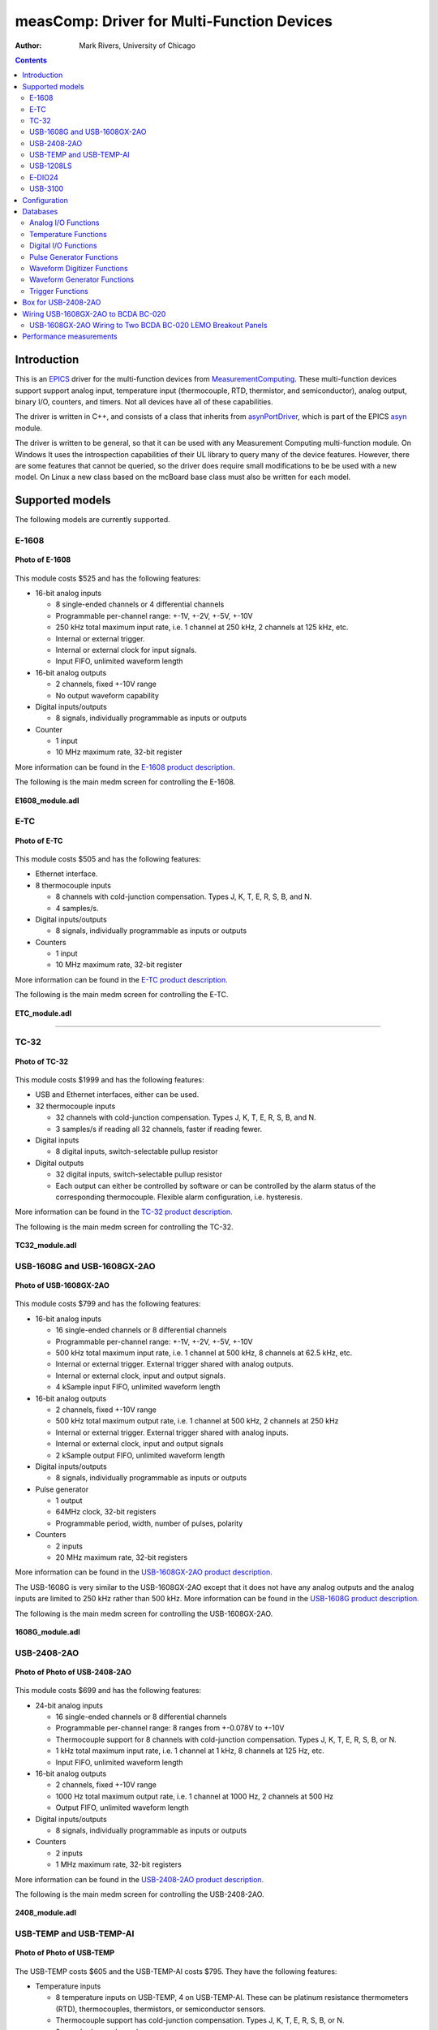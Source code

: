 ===========================================
measComp: Driver for Multi-Function Devices
===========================================

:author: Mark Rivers, University of Chicago

.. contents:: Contents

.. _EPICS:                 https://epics-controls.org/
.. _asyn:                  https://github.com/epics-modules/asyn
.. _MeasurementComputing:  https://www.mccdaq.com
.. _asynPortDriver:        https://epics-modules.github.io/master/asyn/R4-41/asynPortDriver.html

Introduction
------------

This is an EPICS_ driver for the
multi-function devices from MeasurementComputing_.
These multi-function devices support support analog input, 
temperature input (thermocouple, RTD, thermistor, and semiconductor), 
analog output, binary I/O, counters, and timers. Not all devices have all of these capabilities.

The driver is written in C++, and consists of a class that inherits from
asynPortDriver_, which is part of the EPICS asyn_ module.

The driver is written to be general, so that it can be used with any
Measurement Computing multi-function module. On Windows It uses the introspection
capabilities of their UL library to query many of the device features.
However, there are some features that cannot be queried, so the driver
does require small modifications to be be used with a new model. On Linux
a new class based on the mcBoard base class must also be written for each model.

Supported models
----------------

The following models are currently supported.

E-1608
~~~~~~

.. figure:: E1608.jpg
    :align: center

    **Photo of E-1608**

This module costs $525 and has the following features:

-  16-bit analog inputs

   -  8 single-ended channels or 4 differential channels
   -  Programmable per-channel range: +-1V, +-2V, +-5V, +-10V
   -  250 kHz total maximum input rate, i.e. 1 channel at 250 kHz, 2
      channels at 125 kHz, etc.
   -  Internal or external trigger.
   -  Internal or external clock for input signals.
   -  Input FIFO, unlimited waveform length

-  16-bit analog outputs

   -  2 channels, fixed +-10V range
   -  No output waveform capability

-  Digital inputs/outputs

   -  8 signals, individually programmable as inputs or outputs

-  Counter

   -  1 input
   -  10 MHz maximum rate, 32-bit register

More information can be found in the `E-1608 product
description. <https://www.mccdaq.com/ethernet-data-acquisition/E-1608-Series>`__

The following is the main medm screen for controlling the E-1608.

.. figure:: E1608_module.png
    :align: center

    **E1608_module.adl**

E-TC
~~~~

.. figure:: E-TC.jpg
    :align: center

    **Photo of E-TC**


This module costs $505 and has the following features:

-  Ethernet interface.
-  8 thermocouple inputs

   -  8 channels with cold-junction compensation. Types J, K, T, E, R,
      S, B, and N.
   -  4 samples/s.

-  Digital inputs/outputs

   -  8 signals, individually programmable as inputs or outputs

-  Counters

   -  1 input
   -  10 MHz maximum rate, 32-bit register

More information can be found in the `E-TC product
description. <https://www.mccdaq.com/ethernet-data-acquisition/thermocouple-input/24-bit-daq/E-TC.aspx>`__

The following is the main medm screen for controlling the E-TC.

.. figure:: ETC_module.png
    :align: center

    **ETC_module.adl**

--------------

TC-32
~~~~~

.. figure:: TC-32.jpg
    :align: center

    **Photo of TC-32**

This module costs $1999 and has the following features:

-  USB and Ethernet interfaces, either can be used.
-  32 thermocouple inputs

   -  32 channels with cold-junction compensation. Types J, K, T, E, R,
      S, B, and N.
   -  3 samples/s if reading all 32 channels, faster if reading fewer.

-  Digital inputs

   -  8 digital inputs, switch-selectable pullup resistor

-  Digital outputs

   -  32 digital inputs, switch-selectable pullup resistor
   -  Each output can either be controlled by software or can be
      controlled by the alarm status of the corresponding thermocouple.
      Flexible alarm configuration, i.e. hysteresis.

More information can be found in the `TC-32 product
description. <http://www.mccdaq.com/usb-ethernet-data-acquisition/temperature/usb-ethernet-24-bit-thermocouple-daq/TC-32.aspx>`__

The following is the main medm screen for controlling the TC-32.

.. figure:: TC32_module.png
    :align: center

    **TC32_module.adl**


USB-1608G and USB-1608GX-2AO
~~~~~~~~~~~~~~~~~~~~~~~~~~~~

.. figure:: USB-1608GX-2AO.jpg
    :align: center

    **Photo of USB-1608GX-2AO**

This module costs $799 and has the following features:

-  16-bit analog inputs

   -  16 single-ended channels or 8 differential channels
   -  Programmable per-channel range: +-1V, +-2V, +-5V, +-10V
   -  500 kHz total maximum input rate, i.e. 1 channel at 500 kHz, 8
      channels at 62.5 kHz, etc.
   -  Internal or external trigger. External trigger shared with analog
      outputs.
   -  Internal or external clock, input and output signals.
   -  4 kSample input FIFO, unlimited waveform length

-  16-bit analog outputs

   -  2 channels, fixed +-10V range
   -  500 kHz total maximum output rate, i.e. 1 channel at 500 kHz, 2
      channels at 250 kHz
   -  Internal or external trigger. External trigger shared with analog
      inputs.
   -  Internal or external clock, input and output signals
   -  2 kSample output FIFO, unlimited waveform length

-  Digital inputs/outputs

   -  8 signals, individually programmable as inputs or outputs

-  Pulse generator

   -  1 output
   -  64MHz clock, 32-bit registers
   -  Programmable period, width, number of pulses, polarity

-  Counters

   -  2 inputs
   -  20 MHz maximum rate, 32-bit registers

More information can be found in the `USB-1608GX-2AO product
description. <http://www.mccdaq.com/usb-data-acquisition/USB-1608G-Series.aspx>`__

The USB-1608G is very similar to the USB-1608GX-2AO except that it does
not have any analog outputs and the analog inputs are limited to 250 kHz
rather than 500 kHz. More information can be found in the `USB-1608G
product
description. <http://www.mccdaq.com/usb-data-acquisition/USB-1608G-Series.aspx>`__

The following is the main medm screen for controlling the
USB-1608GX-2AO.

.. figure:: USB1608G_module.png
    :align: center

    **1608G_module.adl**

USB-2408-2AO
~~~~~~~~~~~~

.. figure:: USB-2408-2AO.jpg
    :align: center

    **Photo of Photo of USB-2408-2AO**

This module costs $699 and has the following features:

-  24-bit analog inputs

   -  16 single-ended channels or 8 differential channels
   -  Programmable per-channel range: 8 ranges from +-0.078V to +-10V
   -  Thermocouple support for 8 channels with cold-junction
      compensation. Types J, K, T, E, R, S, B, or N.
   -  1 kHz total maximum input rate, i.e. 1 channel at 1 kHz, 8
      channels at 125 Hz, etc.
   -  Input FIFO, unlimited waveform length

-  16-bit analog outputs

   -  2 channels, fixed +-10V range
   -  1000 Hz total maximum output rate, i.e. 1 channel at 1000 Hz, 2
      channels at 500 Hz
   -  Output FIFO, unlimited waveform length

-  Digital inputs/outputs

   -  8 signals, individually programmable as inputs or outputs

-  Counters

   -  2 inputs
   -  1 MHz maximum rate, 32-bit registers

More information can be found in the `USB-2408-2AO product
description. <http://www.mccdaq.com/usb-data-acquisition/USB-2408-Series.aspx>`__

The following is the main medm screen for controlling the USB-2408-2AO.

.. figure:: USB2408_module.png
    :align: center

    **2408_module.adl**

USB-TEMP and USB-TEMP-AI
~~~~~~~~~~~~~~~~~~~~~~~~

.. figure:: USB-TEMP.jpg
    :align: center

    **Photo of Photo of USB-TEMP**

The USB-TEMP costs $605 and the USB-TEMP-AI costs $795. They have the following features:

-  Temperature inputs

   -  8 temperature inputs on USB-TEMP, 4 on USB-TEMP-AI.
      These can be platinum resistance thermometers (RTD), thermocouples, thermistors,
      or semiconductor sensors.
   -  Thermocouple support has cold-junction compensation.
      Types J, K, T, E, R, S, B, or N.
   -  2 samples/s per channel.

-  24-bit analog inputs (USB-TEMP-AI only)

   -  4 channels
   -  Programmable per-channel range: 4 ranges from +-1.25V to +-10V

-  Digital inputs/outputs

   -  8 signals, individually programmable as inputs or outputs

-  Counters

   -  1 input
   -  1 MHz maximum rate, 32-bit register

More information can be found in the `USB-TEMP product
description. <https://www.mccdaq.com/usb-data-acquisition/USB-TEMP-Series.aspx>`__

The USB-TEMP and USB-TEMP-AI behave differently from all other Measurement Computing devices.  
On Windows InstaCal is used to select the temperature sensor type (RTD, thermocouple, etc.)
and the RTD wiring configuration.  
Those settings are written into non-volatile memory on the device, and cannot be changed with EPICS.
However, they **can** be changed with EPICS on Linux, so they are exposed in the OPI screen.

The following is the main medm screen for controlling the USB-TEMP-AI.

.. figure:: USB-TEMP-AI_module.png
    :align: center

    **USBTEMP_AI_module.adl**

The following is the screen for configuring the temperature inputs.

.. figure:: USBTempSetup4.png
    :align: center

    **measCompUSBTempSetup4.adl**


USB-1208LS
~~~~~~~~~~

.. figure:: USB-1208LS.jpg
    :align: center

    **Photo of USB-1208LS**

This module costs $129 and has the following features:

-  12-bit analog inputs

   -  4 differential channels
   -  Programmable per-channel range: 8 ranges from +-1V to +-20V
   -  50 Hz maximum sampling rate. The module has a trigger input that
      allows higher sampling rates, but this is not yet supported in the
      EPICS driver.

-  10-bit analog outputs

   -  2 channels, fixed 0 to +5V range
   -  100 Hz maximum input rate

-  Digital inputs/outputs

   -  16 signals, programmable as inputs or outputs in groups of 8

-  Counters

   -  1 input
   -  1 MHz maximum rate, 32-bit register

More information can be found in the `USB-1208LS product
description. <http://www.mccdaq.com/usb-data-acquisition/USB-1208FS-LS-1408FS-Series.aspx>`__

The
`USB-1208HS <http://www.mccdaq.com/usb-data-acquisition/USB-1208FS-LS-1408FS-Series.aspx>`__
and
`USB-231 <http://www.mccdaq.com/usb-data-acquisition/USB-230-Series.aspx>`__
are similar devices but with higher performance.

The following is the main medm screen for controlling the USB-1208LS.

.. figure:: USB1208LS_module.png
    :align: center

    **USB1208LS_module.adl**


E-DIO24
~~~~~~~

.. figure:: E-DIO24_500.jpg
    :align: center

    **Photo of E-DIO24**

This module costs $320 and has the following features:

-  Digital inputs/outputs

   -  24 signals, individually programmable as inputs or outputs

-  Counters

   -  1 input
   -  10 MHz maximum rate, 32-bit register

More information can be found in the `E-DIO24 product
description. <https://www.mccdaq.com/ethernet-data-acquisition/24-channel-digital-io-daq/E-DIO24-Series>`__

USB-3100
~~~~~~~

.. figure:: USB-3100.jpg
    :align: center

    **Photo of USB-3101**

This series of module costs from $330 (USB-3101) to $660 (USB-3106) depending on the number of channels and the output type,
and has the following features:

-  16-bit analog outputs

   -  4, 8 or 16 channels, individually programmable range 0-10V or +-10V.
   -  Some models provide 0-20 mA current output as well as voltage output
   -  Some models have high-drive voltage output (+-40 mA)
   -  100 Hz maximum output rate

-  Digital inputs/outputs

   -  8 signals, individually programmable as inputs or outputs

-  Counters

   -  1 input
   -  1 MHz maximum rate, 32-bit register

More information can be found in the `USB-3100 series product
description. <https://www.mccdaq.com/usb-data-acquisition/USB-3100-Series.aspx>`__

The following is the main medm screen for controlling the USB-3105 16-channel unit.

.. figure:: USB3105_module.png
    :align: center

    **USB3105_module.adl**

The following is the medm screen for configuring the analog outputs on the USB-3105 16-channel unit.

.. figure:: USB3105_setup.png
    :align: center

    **USB3105_setup.adl**


Configuration
-------------

The following lines are needed in the EPICS startup script for the
multifunction driver.

::

   ## Configure port driver
   # MultiFunctionConfig(portName,        # The name to give to this asyn port driver
   #                     uniqueID,        # For USB the serial number.  For Ethernet the MAC address or IP address.
   #                     maxInputPoints,  # Maximum number of input points for waveform digitizer
   #                     maxOutputPoints) # Maximum number of output points for waveform generator
   MultiFunctionConfig("1608G_1", 1, 1048576, 1048576)
   dbLoadTemplate("1608G.substitutions.big")

The uniqueID is a string that identifies the device to be controlled.

- For USB devices the uniqueID is the serial number, which is printed on the device (e.g. "01F6335A").
- For Ethernet devices the uniqueID can either be the MAC address (e.g. "00:80:2F:24:53:DE"),
  or the IP address (e.g. "10.54.160.216").
  The MAC address or IP address can be used for devices on the local subnet,
  while the IP address must be used for devices on other subnets.

The measComp module comes with example iocBoot/ directories that contain
example startup scripts and example substitutions files for each supported model.


Databases
---------

The following tables list the database template files that are used with
the multi-function modules.

Analog I/O Functions
~~~~~~~~~~~~~~~~~~~~

These are the records defined in measCompAnalogIn.template.
This database is loaded once for each analog input channel

.. cssclass:: table-bordered table-striped table-hover
.. list-table::
  :header-rows: 1
  :widths: 10 10 10 10 60

  * - EPICS record name
    - EPICS record type
    - asyn interface
    - drvInfo string
    - Description
  * - $(P)$(R)
    - ai
    - asynInt32
    - ANALOG_IN_VALUE
    - Analog input value. This is converted from the 16-bit unsigned integer device units
      from the driver to engineering units using the EGUL and EGUF fields. This field
      should be periodically scanned, since it is not currently polled in the driver,
      so I/O Intr scanning cannot be used.
  * - $(P)$(R)Range
    - mbbo
    - asynInt32
    - ANALOG_IN_RANGE
    - Input range for this analog input channel. Choices are determined at run time based
      on the model in use.
  * - $(P)$(R)Type
    - mbbo
    - asynInt32
    - ANALOG_IN_TYPE
    - Input type (e.g. "Volts", "TC deg", etc.) for this analog input channel. Choices
      are determined at run time based on the model in use.

The following is the medm screen for controlling the analog input
records for the USB-1608GX-2AO. Note that the engineering units limits
(EGUL and EGUF) do not have to be in volts, they can be in any units
such as "percent", "degrees", etc.

.. figure:: measCompAiSetup.png
    :align: center

    **measCompAiSetup.adl**

These are the records defined in measCompAnalogOut.template.
This database is loaded once for each analog output channel

.. cssclass:: table-bordered table-striped table-hover
.. list-table::
  :header-rows: 1
  :widths: 10 10 10 10 60

  * - EPICS record name
    - EPICS record type
    - asyn interface
    - drvInfo string
    - Description
  * - $(P)$(R)
    - ai
    - asynInt32
    - ANALOG_OUT_VALUE
    - Analog output value. This is converted from engineering units to the 16-bit unsigned
      integer device units for the driver using the EGUL and EGUF fields.
  * - $(P)$(R)Range
    - mbbo
    - asynInt32
    - ANALOG_OUT_RANGE
    - Output range for this analog output channel. Choices are determined at run time
      based on the model in use.
  * - $(P)$(R)Return
    - ai
    - asynInt32
    - ANALOG_OUT_VALUE
    - Analog output value to return to at the end of a pulse. This is converted from engineering
      units to the 16-bit unsigned integer device units for the driver using the EGUL
      and EGUF fields.
  * - $(P)$(R)Pulse
    - bo
    - N.A.
    - N.A.
    - Choices are "Normal" and "Pulse". In Normal mode the Return record is ignored. In
      Pulse mode the $(P)($R) output is written to to hardware, followed immediately by
      writing the $(P)$(R)Return value.
  * - $(P)$(R)TweakVal
    - ao
    - N.A.
    - N.A.
    - The amount by which to tweak the out when the Tweak record is processed.
  * - $(P)$(R)TweakUp
    - calcout
    - N.A.
    - N.A.
    - Tweaks the output up by TweakVal.
  * - $(P)$(R)TweakDown
    - calcout
    - N.A.
    - N.A.
    - Tweaks the output down by TweakVal.

The following is the medm screen for controlling the analog output
records for the USB-1608GX-2AO. Note that the engineering units limits
(EGUL and EGUF) do not have to be in volts, they can be in any units
such as "percent", "degrees", etc. The drive limits can be more
restrictive than the full +-10V output range of the analog outputs.

.. figure:: measCompAoSetup.png
    :align: center

    **measCompAoSetup.adl**

Temperature Functions
~~~~~~~~~~~~~~~~~~~~~

These are the records defined in measCompTemperatureIn.template.
This database is loaded once for each temperature input channel.

.. cssclass:: table-bordered table-striped table-hover
.. list-table::
  :header-rows: 1
  :widths: 10 10 10 10 60


  * - EPICS record name
    - EPICS record type
    - asyn interface
    - drvInfo string
    - Description
  * - $(P)$(R)
    - ai
    - asynFloat64
    - TEMPERATURE_IN_VALUE
    - Temperature input value. This field should be periodically scanned, since it is
      not currently polled in the driver, so I/O Intr scanning cannot be used.
  * - $(P)$(R)Scale
    - mbbo
    - asynInt32
    - TEMPERATURE_SCALE
    - Temperature scale (units) for this temperature input channel. Choices are "Celsius"
      (0), "Fahrenheit" (1), "Kelvin" (2), "Volts" (4), and "Noscale" (5).
  * - $(P)$(R)TCType
    - mbbo
    - asynInt32
    - THERMOCOUPLE_TYPE
    - Thermocouple type. Choices are "Type J" (1), "Type K" (2), "Type T" (3), "Type 4"
      (4), "Type R" (5), "Type S" (6), "Type B" (7), "Type N" (8)
  * - $(P)$(R)Filter
    - mbbo
    - asynInt32
    - TEMPERATURE_FILTER
    - Temperature filter. Choices are "Filter" (0) and "No filter" (0x400)

The following is the main medm screen for configuring the
analog/temperature inputs on the USB-2408-2AO.

.. figure:: measCompTemperatureSetup.png
    :align: center

    **measCompTemperatureSetup.adl**

Digital I/O Functions
~~~~~~~~~~~~~~~~~~~~~

These are the records defined in the following files:

- measCompBinaryIn.template. This database is loaded once for each binary I/O bit.
- measCompLongIn.template. This database is loaded once for each binary I/O register.
- measCompBinaryOut.template. This database is loaded once for each binary I/O bit.
- measCompLongOut.template. This database is loaded once for each binary I/O register.
- measCompBinaryDir.template. This database is loaded once for each binary I/O bit.

.. cssclass:: table-bordered table-striped table-hover
.. list-table::
  :header-rows: 1
  :widths: 10 10 10 10 60

  * - EPICS record name
    - EPICS record type
    - asyn interface
    - drvInfo string
    - Description
  * - $(P)$(R)
    - bi
    - asynUInt32Digital
    - DIGITAL_INPUT
    - Digital input value. The MASK parameter in the INP link defines which bit is used.
      The binary inputs are polled by the driver poller thread, so these records should
      have SCAN="I/O Intr".
  * - $(P)$(R)
    - longin
    - asynUInt32Digital
    - DIGITAL_INPUT
    - Digital input value as a word, rather than individual bits. The MASK parameter in
      the INP link defines which bits are used. The binary inputs are polled by the driver
      poller thread, so this record should have SCAN="I/O Intr".
  * - $(P)$(R)
    - bo
    - asynUInt32Digital
    - DIGITAL_OUTPUT
    - Digital output value. The MASK parameter in the INP link defines which bit is used.
  * - $(P)$(R)_RBV
    - bi
    - asynUInt32Digital
    - DIGITAL_OUTPUT
    - Digital output value readback. The MASK parameter in the INP link defines which
      bit is used.
  * - $(P)$(R)
    - longout
    - asynUInt32Digital
    - DIGITAL_OUTPUT
    - Digital output value as a word, rather than individual bits. The MASK parameter
      in the INP link defines which bits are used.
  * - $(P)$(R)_RBV
    - longin
    - asynUInt32Digital
    - DIGITAL_OUTPUT
    - Digital output value readback as a word, rather than individual bits. The MASK parameter
      in the INP link defines which bits are used.
  * - $(P)$(R)
    - bo
    - asynUInt32Digital
    - DIGITAL_DIRECTION
    - Direction of this I/O line, "In" (0) or "Out" (1). The MASK parameter in the INP
      link defines which bit is used.

Pulse Generator Functions 
~~~~~~~~~~~~~~~~~~~~~~~~~

**Note:** These are called "timers" in Measurement Computing's documentation.

These are the records defined in measCompPulseGen.template.
This database is loaded once for each pulse generator.

.. cssclass:: table-bordered table-striped table-hover
.. list-table::
  :header-rows: 1
  :widths: 10 10 10 10 60

  * - EPICS record name
    - EPICS record type
    - asyn interface
    - drvInfo string
    - Description
  * - $(P)$(R)Run
    - bo
    - asynUInt32
    - PULSE_RUN
    - "Run" (1) starts the pulse generator, "Stop" (0) stops the pulse generator. Note
      that ideally this record should go back to 0 when the pulse generator is done, if
      it is outputting a finite number of pulses (see Count record). But unfortunately
      the Measurement Computing library does not have a way to query the status of the
      timer to see if it is done, so this is not possible.
  * - $(P)$(R)Period
    - ao
    - asynFloat64
    - PULSE_PERIOD
    - Pulse period, in seconds. The time between pulses can be defined either with the
      Period or with the Frequency; whenever one record is changed the other is updated
      with the new calculated value.
  * - $(P)$(R)Frequency
    - ao
    - N.A.
    - N.A.
    - Pulse frequency, in seconds. The Frequency calculates a new value of the Period,
      and sends the period value to the driver.
  * - $(P)$(R)Width
    - ao
    - asynFloat64
    - PULSE_WIDTH
    - Pulse width, in seconds. The allowed range is 15.625 ns to (Period-15.625 ns).
  * - $(P)$(R)Delay
    - ao
    - asynFloat64
    - PULSE_DELAY
    - Initial pulse delay in seconds after Run is set to 1.
  * - $(P)$(R)Count
    - longout
    - asynInt32
    - PULSE_COUNT
    - Number of pulses to output. If the Count is 0 then the pulse generator runs continuously
      until Run is set to 0.
  * - $(P)$(R)IdleState
    - bo
    - asynInt32
    - PULSE_IDLE_STATE
    - The idle state of the pulse output line, "Low" (0) or "High" (1). This determines
      the polarity of the pulse, i.e. positive going or negative going.

Waveform Digitizer Functions
~~~~~~~~~~~~~~~~~~~~~~~~~~~~

These records are defined in the following files:
- measCompWaveformDig.template. This database is loaded once per module.
- measCompWaveformDigN.template. This database is loaded for each digitizer input channel.

.. cssclass:: table-bordered table-striped table-hover
.. list-table::
  :header-rows: 1
  :widths: 10 10 10 10 60

  * - EPICS record name
    - EPICS record type
    - asyn interface
    - drvInfo string
    - Description
  * - $(P)$(R)NumPoints
    - longout
    - asynInt32
    - WAVEDIG_NUM_POINTS
    - Number of points to digitize. This cannot be more than the value of maxInputPoints
      that was specified in USB1608GConfig.
  * - $(P)$(R)FirstChan
    - mbbo
    - asynInt32
    - WAVEDIG_FIRST_CHAN
    - First channel to digitize. "1" (0) to "8" (7). The database currently assumes differential
      inputs, so only 8 inputs are available, though this can easily be extended to 16.
  * - $(P)$(R)NumChans
    - mbbo
    - asynInt32
    - WAVEDIG_NUM_CHANS
    - Number of channels to digitize. "1" (0) to "8" (7). The maximum valid number is
      8-FirstChan+1. The database currently assumes differential inputs, so only 8 inputs
      are available, though this can easily be extended to 16.
  * - $(P)$(R)TimeWF
    - waveform
    - asynFloat32Array
    - WAVEDIG_TIME_WF
    - Timebase waveform. These values are calculated when Dwell or NumPoints are changed.
      It is typically used as the X-axis in plots.
  * - $(P)$(R)CurrentPoint
    - longin
    - asynInt32
    - WAVEDIG_CURRENT_POINT
    - The current point being collected. This does not always increment by 1 because the
      device can transfer data in blocks.
  * - $(P)$(R)Dwell
    - ao
    - asynFloat64
    - WAVEDIG_DWELL
    - The time per point in seconds. The minimum time is 2 microseconds times NumChans.
  * - $(P)$(R)TotalTime
    - ai
    - asynFloat64
    - WAVEDIG_TOTAL_TIME
    - The total time to digitize NumChans*NumPoints.
  * - $(P)$(R)ExtTrigger
    - bo
    - asynInt32
    - WAVEDIG_EXT_TRIGGER
    - The trigger source, "Internal" (0) or "External" (1).
  * - $(P)$(R)ExtClock
    - bo
    - asynInt32
    - WAVEDIG_EXT_CLOCK
    - The clock source, "Internal" (0) or "External" (1). If External is used then the
      Dwell record does not control the digitization rate, it is controlled by the external
      clock. However Dwell should be set to approximately the correct value if possible,
      because that controls what type of data transfers the device uses.
  * - $(P)$(R)Continuous
    - bo
    - asynInt32
    - WAVEDIG_CONTINUOUS
    - Values are "One-shot" (0) or "Continuous" (1). This controls whether the device
      stops when acquisition is complete, or immediately begins another acquisition. Typically
      "One-shot" is used, because the driver is currently not double-buffered, so data
      could be overwritten before the driver has a chance to read the data. One exception
      is when using Retrigger=Enable and TriggerCount less than NumPoints. In that case
      each trigger will only collect TriggerCount samples, and one wants to use Continuous
      so that it collects the next TriggerCount samples on the next trigger input.
  * - $(P)$(R)AutoRestart
    - bo
    - asynInt32
    - WAVEDIG_AUTO_RESTART
    - Values are "Disable" (0) and "Enable" (1). This controls whether the driver automatically
      starts another acquire when the previous one completes. This is different from Continuous
      mode described above, because this is a software restart that only happens after
      the driver has read the buffer from the previous acquisition.
  * - $(P)$(R)Retrigger
    - bo
    - asynInt32
    - WAVEDIG_RETRIGGER
    - Values are "Disable" (0) and "Enable" (1). This controls whether the device rearms
      the trigger input after a trigger is received.
  * - $(P)$(R)TriggerCount
    - longout
    - asynInt32
    - WAVEDIG_TRIGGER_COUNT
    - This controls how many samples are collected on each trigger input. 0 means collect
      NumPoint samples. If TriggerCount is less than NumPoints, Retrigger=Enable and Continuous=Enable
      then each time a trigger is received TriggerCount samples will be collected.
  * - $(P)$(R)BurstMode
    - bo
    - asynInt32
    - WAVEDIG_BURST_MODE
    - Values are "Disable" (0) and "Enable" (1). This controls whether the device digitizes
      all NumChans channels as quickly as possible during each sample, or whether it digitizes
      successive channels at evenly spaced time intevals during the Dwell time. Enabling
      BurstMode means that all channels are digitized 2 microseconds apart. This can reduce
      the accuracy if the channels have very different voltages because of the settling
      time and slew rate limitations of the system.
  * - $(P)$(R)Run
    - busy
    - asynInt32
    - WAVEDIG_RUN
    - Values are "Stop" (0) and "Run" (1). This starts and stops the waveform digitizer.
  * - $(P)$(R)ReadWF
    - busy
    - asynInt32
    - WAVEDIG_READ_WF
    - Values are "Done" (0) and "Read" (1). This reads the waveform data from the device
      buffers into the waveform records. Note that the driver always reads device when
      acquisition stops, so for quick acquisitions this record can be Passive. To see
      partial data during long acquisitions this record can be periodically processed.
  * - $(P)$(R)VoltWF
    - waveform
    - asynFloat64Array
    - WAVEDIG_VOLT_WF
    - This waveform record contains the digitizer waveform data for channel N. This record
      has scan=I/O Intr, and it will process whenever acquisition completes, or whenever
      the ReadWF record above processes. The data are in volts.

This is a plot of a digitized waveform captured of someone speaking into a microphone.

.. figure:: measCompWaveDigPlot.png
    :align: center

    **Waveform digitizer plot**

Waveform Generator Functions
~~~~~~~~~~~~~~~~~~~~~~~~~~~~

These records are defined in the following files:
- measCompWaveformGen.template. This database is loaded once per module.
- measCompWaveformGenN.template. This database is loaded for each waveform generator output channel.

.. cssclass:: table-bordered table-striped table-hover
.. list-table::
  :header-rows: 1
  :widths: 10 10 10 10 60

  * - EPICS record name
    - EPICS record type
    - asyn interface
    - drvInfo string
    - Description
  * - $(P)$(R)NumPoints
    - longin
    - asynInt32
    - WAVEGEN_NUM_POINTS
    - Number of points output waveform. The value of this record is equal to UserNumPoints
      if user-defined waveforms are selected, or IntNumPoints if internal predefined waveforms
      are selected.
  * - $(P)$(R)UserNumPoints
    - longout
    - asynInt32
    - WAVEGEN_USER_NUM_POINTS
    - Number of points in user-defined output waveforms. This cannot be more than the
      value of maxOutputPoints that was specified in USB1608GConfig.
  * - $(P)$(R)IntNumPoints
    - longout
    - asynInt32
    - WAVEGEN_INT_NUM_POINTS
    - Number of points in internal predefined output waveforms. This cannot be more than
      the value of maxOutputPoints that was specified in USB1608GConfig.
  * - $(P)$(R)UserTimeWF
    - waveform
    - asynFloat32Array
    - WAVEDIG_USER_TIME_WF
    - Timebase waveform for user-defined waveforms. These values are calculated when UserDwell
      or UserNumPoints are changed. It is typically used as the X-axis in plots.
  * - $(P)$(R)IntTimeWF
    - waveform
    - asynFloat32Array
    - WAVEGEN_INT_TIME_WF
    - Timebase waveform for internal predefined waveforms. These values are calculated
      when IntDwell or IntNumPoints are changed. It is typically used as the X-axis in
      plots.
  * - $(P)$(R)CurrentPoint
    - longin
    - asynInt32
    - WAVEGEN_CURRENT_POINT
    - The current point being output. This does not always increment by 1 because the
      device can transfer data in blocks.
  * - $(P)$(R)Frequency
    - ai
    - asynFloat64
    - WAVEGEN_FREQUENCY
    - The output frequency (waveforms/second). The value of this record is equal to UserFrequency
      if user-defined waveforms are selected, or IntFrequency if internal predefined waveforms
      are selected.
  * - $(P)$(R)Dwell
    - ai
    - asynFloat64
    - WAVEGEN_DWELL
    - The output dwell time or period (seconds/sample). The value of this record is equal
      to UserDwell if user-defined waveforms are selected, or IntDwell if internal predefined
      waveforms are selected.
  * - $(P)$(R)UserDwell
    - ao
    - asynFloat64
    - WAVEGEN_USER_DWELL
    - The output dwell time or period (seconds/sample) for user-defined waveforms. This
      record is automatically changed if UserFrequency is modified.
  * - $(P)$(R)IntDwell
    - ao
    - asynFloat64
    - WAVEGEN_INT_DWELL
    - The output dwell time or period (seconds/sample) for internal predefined waveforms.
      This record is automatically changed if IntFrequency is modified.
  * - $(P)$(R)UserFrequency
    - ao
    - N.A.
    - N.A.
    - The output frequency (waveforms/second) for user-defined waveforms. This record
      computes UserDwell and writes to that record. This record is automatically changed
      if UserDwell is modified.
  * - $(P)$(R)IntFrequency
    - ao
    - N.A.
    - N.A.
    - The output frequency (waveforms/second) for internal predefined waveforms. This
      record computes IntDwell and writes to that record. This record is automatically
      changed if IntDwell is modified.
  * - $(P)$(R)TotalTime
    - ai
    - asynFloat64
    - WAVEGEN_TOTAL_TIME
    - The total time to output the waveforms. This is Dwell*NumPoints.
  * - $(P)$(R)ExtTrigger
    - bo
    - asynInt32
    - WAVEGEN_EXT_TRIGGER
    - The trigger source, "Internal" (0) or "External" (1).
  * - $(P)$(R)ExtClock
    - bo
    - asynInt32
    - WAVEGEN_EXT_CLOCK
    - The clock source, "Internal" (0) or "External" (1). If External is used then the
      Dwell record does not control the output rate, it is controlled by the external
      clock. However Dwell should be set to approximately the correct value if possible,
      because that controls what type of data transfers the device uses.
  * - $(P)$(R)Continuous
    - bo
    - asynInt32
    - WAVEGEN_CONTINUOUS
    - Values are "One-shot" (0) or "Continuous" (1). This controls whether the device
      stops when the output waveform is complete, or immediately begins again at the start
      of the waveform.
  * - $(P)$(R)Retrigger
    - bo
    - asynInt32
    - WAVEGEN_RETRIGGER
    - Values are "Disable" (0) and "Enable" (1). This controls whether the device rearms
      the trigger input after a trigger is received.
  * - $(P)$(R)TriggerCount
    - longout
    - asynInt32
    - WAVEGEN_TRIGGER_COUNT
    - This controls how many values are output on each trigger input. 0 means output NumPoints
      samples. If TriggerCount is less than NumPoints, Retrigger=Enable and Continuous=Enable
      then each time a trigger is received TriggerCount samples will be output.
  * - $(P)$(R)Run
    - busy
    - asynInt32
    - WAVEGEN_RUN
    - Values are "Stop" (0) and "Run" (1). This starts and stops the waveform generator.
  * - $(P)$(R)UserWF
    - waveform
    - asynFloat32Array
    - WAVEGEN_USER_WF
    - This waveform record contains the user-defined waveform generator data for channel
      N. The data are in volts. These data are typically generated by an EPICS Channel
      Access client.
  * - $(P)$(R)InternalWF
    - waveform
    - asynFloat32Array
    - WAVEGEN_INT_WF
    - This waveform record contains the internal predefined waveform generator data for
      channel N. The data are in volts.
  * - $(P)$(R)Enable
    - bo
    - asynInt32
    - WAVEGEN_ENABLE
    - Values are "Disable" and "Enable". Controls whether channel N output is enabled.
  * - $(P)$(R)Type
    - mbbo
    - asynInt32
    - WAVEGEN_WAVE_TYPE
    - Controls the waveform type on channel N. Values are "User-defined" and "Sin wave",
      "Square wave", "Sawtooth", "Pulse", or "Random". Note that if any channel is "User-defined"
      then all channels must be. Note that all internally predefined waveforms are symmetric
      about 0 volts. To output unipolar signals the Offset should be set to +-Amplitude/2.
  * - $(P)$(R)PulseWidth
    - ao
    - asynFloat64
    - WAVEGEN_PULSE_WIDTH
    - Controls the pulse width in seconds if Type is "Pulse".
  * - $(P)$(R)Amplitude
    - ao
    - asynFloat64
    - WAVEGEN_AMPLITUDE
    - Controls the amplitude of the waveform. For internally predefined waveforms this
      directly controls the peak-to-peak amplitude in volts. For user-defined waveforms
      this is a scale factor that multiplies the values in the waveform, i.e. 1.0 outputs
      the user-defined waveform unchanged, 2.0 increases the amplitide by 2, etc. For
      both internal and used-defined waveforms changing the sign of the Amplitude controls
      the polarity of the signal.
  * - $(P)$(R)Offset
    - ao
    - asynFloat64
    - WAVEGEN_OFFSET
    - Controls the offset of the waveform in volts. For user-defined waveforms, this value
      is added to the waveform, i.e. 0.0 outputs the user-defined waveform unchanged,
      1.0 adds 1 volt, etc.

.. figure:: measCompWaveGenPlot_int.png
    :align: center

    **Plot of an internal predefined waveform (sin wave)**

.. figure:: measCompWaveGenPlot_user.png
    :align: center

    **Plot of a user-defined waveform (sum of sin and cos waves)**

Trigger Functions
~~~~~~~~~~~~~~~~~

These records are defined in measCompTrigger.template. This database is loaded once per module.

.. cssclass:: table-bordered table-striped table-hover
.. list-table::
  :header-rows: 1
  :widths: 10 10 10 10 60

  * - EPICS record name
    - EPICS record type
    - asyn interface
    - drvInfo string
    - Description
  * - $(P)$(R)Mode
    - mbbo
    - asynInt32
    - TRIGGER_MODE
    - The mode of the external trigger input. Choices are "Positive edge", "Negative edge",
      "High", and "Low".

Box for USB-2408-2AO
--------------------

The following photos show a box we built to house the USB-2408-2AO and
provide I/O connections.

This is the top view.

.. figure:: USB2408_Box_Top.jpg
    :align: center

    **Top view of USB-2408-2AO box**

These are the side views.

.. figure:: USB2408_Box_Sides.jpg
    :align: center

    **Side views of USB-2408-2AO box**

Wiring USB-1608GX-2AO to BCDA BC-020
------------------------------------

The following photo shows the BCDA BC-020 LEMO breakout panels wired to
the USB-1608GX-2AO. These are the lower 2 BC-020 panels in this photo. A
BC-020 with a BC-026 daughter card is used for the analog signals (lower
left), and a BC-020 with a BC-087 daughter card for the digital signals
(lower right).

.. figure:: measCompBC-020.jpg
    :align: center

    **BC-020 LEMO breakout panels**

USB-1608GX-2AO Wiring to Two BCDA BC-020 LEMO Breakout Panels
~~~~~~~~~~~~~~~~~~~~~~~~~~~~~~~~~~~~~~~~~~~~~~~~~~~~~~~~~~~~~

::

         Digital I/O using BC-087 daughter card

   50-pin ribbon      USB-1608GX      BC-020   EPICS Function
   connector pin    screw terminal   connector
    1                DIO0               J1     Digital I/O bit 0 
    2                DIO1               J2     Digital I/O bit 1
    3                DIO2               J3     Digital I/O bit 2
    4                DIO3               J4     Digital I/O bit 3
    5                DIO4               J5     Digital I/O bit 4
    6                DIO5               J6     Digital I/O bit 5
    7                DIO6               J7     Digital I/O bit 6
    8                DIO7               J8     Digital I/O bit 7
    9                 TMR               J9     Pulse generator output
   10                 GND              J10     Grounded to avoid cross-talk
   11                CTR0              J11     Counter 1 input
   12                 GND              J12     Grounded to avoid cross-talk
   13                CTR1              J13     Counter 2 input
   14                 GND              J14     Grounded to avoid cross-talk
   15                TRIG              J15     Trigger input for waveform generator and waveform digitizer
   16                 GND              J16     Grounded to avoid cross-talk
   17               A0CK0              J17     Waveform generator clock out
   18                 GND              J18     Grounded to avoid cross-talk
   19               A0CKI              J19     Waveform generator clock in
   20                 GND              J20     Grounded to avoid cross-talk
   21               AICK0              J21     Waveform digitizer clock out
   22                 GND              J16     Grounded to avoid cross-talk
   23               AICKI              J17     Waveform digitzer clock in
   50                 GND           J1-J32     LEMO connectors outer shells

    
            Analog I/O using BC-026 daughter card

   50-pin ribbon      USB-1608GX      BC-020   EPICS Function
   connector pin    screw terminal   connector
    1                CH0H               J1     Analog input 1 +
    2                CH0L               J1     Analog input 1 -
    3                AGND              N.C     Analog ground
    4                CH1H               J2     Analog input 2 +
    5                CH1L               J2     Analog input 2 -
    6                AGND              N.C     Analog ground
    7                CH2H               J3     Analog input 3 +
    8                CH2L               J3     Analog input 3 -
    9                AGND              N.C     Analog ground
   10                CH3H               J4     Analog input 4 +
   11                CH3L               J4     Analog input 4 -
   12                AGND              N.C     Analog ground
   13                CH4H               J5     Analog input 5 +
   14                CH4L               J5     Analog input 5 -
   15                AGND              N.C     Analog ground
   16                CH5H               J6     Analog input 6 +
   17                CH5L               J6     Analog input 6 -
   18                AGND              N.C     Analog ground
   19                CH6H               J7     Analog input 7 +
   20                CH6L               J7     Analog input 7 -
   21                AGND              N.C     Analog ground
   22                CH7H               J8     Analog input 8 +
   23                CH7L               J8     Analog input 8 -
   24                AGND              N.C     Analog ground
   25               AOUT0               J9     Analog output 1
   26                AGND               J9     Analog ground
   27                AGND              N.C     Analog ground
   28               AOUT1              J10     Analog output 1
   29                AGND              J10     Analog ground

   Note: the "Analog input N +" lines are connected to the Lemo center pin, 
   and the "Analog input N -" lines are connected to the Lemo shell.

.. _Performance:

Performance measurements
------------------------

The following summarizes a simple test of the precision and accuracy of
the analog outputs and analog inputs of the USB-1608GX-2AO. The test
configuration was with Analog Output 0 connected to Analog Input 0, and
also to a Keithley 2700 digital multimeter. The Keithley is a 6.5 digit
(22 bit) device, so it can be used to measure the accuracy of the
USB-1608GX-2AO analog output, and provide the "true" value to measure
the accuracy of the analog input. The 1608GX analog inputs records and
the Keithley input had SCAN=0.1 second, so new readings were being made
at 10Hz. The following IDL test program was used to drive the analog
output from -10V to +10V in 0.1V steps. 10 readings were made of the
1608GX analog inputs, and one reading of the Keithley at each voltage
step. These tests were done with the +-10V range of the analog outputs
and analog inputs. Since these are 16-bit devices, one bit is 20V/65536
= 0.000305 volts.

::

   pro test_analog_performance_1608,  ao=ao, ai=ai, min_volts=min_volts, max_volts=max_volts, $
                                      step_volts=step_volts, num_samples=num_samples, delay=delay, $
                                      keithley=keithley, results
                                      
     if (n_elements(ao)          eq 0) then ao          = '1608G:Ao1'
     if (n_elements(ai)          eq 0) then ai          = '1608G:Ai1'
     if (n_elements(min_volts)   eq 0) then min_volts   = -10.0
     if (n_elements(max_volts)   eq 0) then max_volts   =  10.0
     if (n_elements(step_volts)  eq 0) then step_volts  = 0.1
     if (n_elements(num_samples) eq 0) then num_samples = 10 
     if (n_elements(delay)       eq 0) then delay       = 0.1
     if (n_elements(keithley)    eq 0) then keithley    = '13LAB:DMM2Dmm_raw.VAL'

     output = min_volts
     samples = dblarr(num_samples)
     num_points = ((max_volts - min_volts) / step_volts + 0.5) + 1
     results = dblarr(4, num_points)
     for i=0, num_points-1 do begin
       output = min_volts + i*step_volts
       t = caput(ao, output)
       wait, 2*delay
       for j=0, num_samples-1 do begin
         wait, delay
         t = caget(ai, temp)
         samples[j] = temp
       endfor
       m = moment(samples)
       results[0,i] = output
       results[1,i] = m[0]
       results[2,i] = sqrt(m[1])
       t = caget(keithley, temp)
       results[3,i] = temp
       print, results[0,i], results[1,i], results[2,i], results[3,i]
     endfor
   end

The following plot shows the difference of the nominal USB-1608GX-2AO analog
output voltage from the Keithley 2700 reading. The mean error is
0.000312V, or just over 1 bit. The RMS error is 0.000203V, or less than
1 bit.

.. figure:: measCompAoError.png
    :align: center

    **USB-1608GX-2AO analog output voltage error**

The following plot shows the difference of the mean of 10 readings of
the 1608GX analog input voltage from the Keithley 2700 reading. The mean
error is 0.000106V, less than 1 bit. The RMS error is 0.000259V, also
less than 1 bit.

.. figure:: measCompAiError.png
    :align: center

    **USB-1608GX-2AO analog input voltage error**

The following plot shows the standard deviation of 10 readings of the
1608GX analog input voltage. The values range from about 0.001V (~3
bits) at +-10V to less than 0.0003V (1 bit) between -2 and +2V.

.. figure:: measCompAiStdDev.png
    :align: center

    **USB-1608GX-2AO analog input standard deviation**

The following table contains all of the results from the tests.

+----------------+----------------+----------------+----------------+
| 1608GX analog  | 1608GX analog  | Std. Dev. of   | Keithley 2700  |
| output         | input (mean of | 10 1608GX      | reading        |
| (nominal)      | 10 readings)   | analog input   |                |
|                |                | readings       |                |
+================+================+================+================+
| -10.00000      | -9.99930       | 0.00084        | -10.00008      |
+----------------+----------------+----------------+----------------+
| -9.90000       | -9.89978       | 0.00130        | -9.89972       |
+----------------+----------------+----------------+----------------+
| -9.80000       | -9.79986       | 0.00126        | -9.79994       |
+----------------+----------------+----------------+----------------+
| -9.70000       | -9.69964       | 0.00134        | -9.69987       |
+----------------+----------------+----------------+----------------+
| -9.60000       | -9.60018       | 0.00123        | -9.59979       |
+----------------+----------------+----------------+----------------+
| -9.50000       | -9.50057       | 0.00099        | -9.50003       |
+----------------+----------------+----------------+----------------+
| -9.40000       | -9.40020       | 0.00117        | -9.39997       |
+----------------+----------------+----------------+----------------+
| -9.30000       | -9.30010       | 0.00080        | -9.29991       |
+----------------+----------------+----------------+----------------+
| -9.20000       | -9.20046       | 0.00105        | -9.20013       |
+----------------+----------------+----------------+----------------+
| -9.10000       | -9.09996       | 0.00118        | -9.10009       |
+----------------+----------------+----------------+----------------+
| -9.00000       | -9.00035       | 0.00122        | -8.99999       |
+----------------+----------------+----------------+----------------+
| -8.90000       | -8.90016       | 0.00079        | -8.90021       |
+----------------+----------------+----------------+----------------+
| -8.80000       | -8.80061       | 0.00118        | -8.80019       |
+----------------+----------------+----------------+----------------+
| -8.70000       | -8.69996       | 0.00138        | -8.70007       |
+----------------+----------------+----------------+----------------+
| -8.60000       | -8.60044       | 0.00112        | -8.60030       |
+----------------+----------------+----------------+----------------+
| -8.50000       | -8.50004       | 0.00098        | -8.49992       |
+----------------+----------------+----------------+----------------+
| -8.40000       | -8.39973       | 0.00103        | -8.39985       |
+----------------+----------------+----------------+----------------+
| -8.30000       | -8.29975       | 0.00132        | -8.30009       |
+----------------+----------------+----------------+----------------+
| -8.20000       | -8.19965       | 0.00108        | -8.20003       |
+----------------+----------------+----------------+----------------+
| -8.10000       | -8.09986       | 0.00115        | -8.09995       |
+----------------+----------------+----------------+----------------+
| -8.00000       | -8.00040       | 0.00079        | -7.99990       |
+----------------+----------------+----------------+----------------+
| -7.90000       | -7.90021       | 0.00088        | -7.90012       |
+----------------+----------------+----------------+----------------+
| -7.80000       | -7.79950       | 0.00107        | -7.80002       |
+----------------+----------------+----------------+----------------+
| -7.70000       | -7.69998       | 0.00099        | -7.69999       |
+----------------+----------------+----------------+----------------+
| -7.60000       | -7.60018       | 0.00092        | -7.60024       |
+----------------+----------------+----------------+----------------+
| -7.50000       | -7.49990       | 0.00080        | -7.50011       |
+----------------+----------------+----------------+----------------+
| -7.40000       | -7.39986       | 0.00097        | -7.40004       |
+----------------+----------------+----------------+----------------+
| -7.30000       | -7.29992       | 0.00101        | -7.30027       |
+----------------+----------------+----------------+----------------+
| -7.20000       | -7.20006       | 0.00085        | -7.20019       |
+----------------+----------------+----------------+----------------+
| -7.10000       | -7.09953       | 0.00100        | -7.09982       |
+----------------+----------------+----------------+----------------+
| -7.00000       | -7.00060       | 0.00088        | -7.00006       |
+----------------+----------------+----------------+----------------+
| -6.90000       | -6.89986       | 0.00097        | -6.90001       |
+----------------+----------------+----------------+----------------+
| -6.80000       | -6.79988       | 0.00089        | -6.79992       |
+----------------+----------------+----------------+----------------+
| -6.70000       | -6.69984       | 0.00107        | -6.70013       |
+----------------+----------------+----------------+----------------+
| -6.60000       | -6.60017       | 0.00091        | -6.60010       |
+----------------+----------------+----------------+----------------+
| -6.50000       | -6.49958       | 0.00088        | -6.50003       |
+----------------+----------------+----------------+----------------+
| -6.40000       | -6.40043       | 0.00105        | -6.40025       |
+----------------+----------------+----------------+----------------+
| -6.30000       | -6.30005       | 0.00088        | -6.30020       |
+----------------+----------------+----------------+----------------+
| -6.20000       | -6.20008       | 0.00085        | -6.20009       |
+----------------+----------------+----------------+----------------+
| -6.10000       | -6.10016       | 0.00076        | -6.10032       |
+----------------+----------------+----------------+----------------+
| -6.00000       | -6.00052       | 0.00068        | -6.00026       |
+----------------+----------------+----------------+----------------+
| -5.90000       | -5.89963       | 0.00077        | -5.90018       |
+----------------+----------------+----------------+----------------+
| -5.80000       | -5.80050       | 0.00076        | -5.80043       |
+----------------+----------------+----------------+----------------+
| -5.70000       | -5.70013       | 0.00066        | -5.70003       |
+----------------+----------------+----------------+----------------+
| -5.60000       | -5.60006       | 0.00066        | -5.59995       |
+----------------+----------------+----------------+----------------+
| -5.50000       | -5.50008       | 0.00082        | -5.50021       |
+----------------+----------------+----------------+----------------+
| -5.40000       | -5.39989       | 0.00090        | -5.40015       |
+----------------+----------------+----------------+----------------+
| -5.30000       | -5.29982       | 0.00081        | -5.30005       |
+----------------+----------------+----------------+----------------+
| -5.20000       | -5.19997       | 0.00087        | -5.20032       |
+----------------+----------------+----------------+----------------+
| -5.10000       | -5.10021       | 0.00048        | -5.10025       |
+----------------+----------------+----------------+----------------+
| -5.00000       | -5.00011       | 0.00054        | -5.00011       |
+----------------+----------------+----------------+----------------+
| -4.90000       | -4.89986       | 0.00071        | -4.90035       |
+----------------+----------------+----------------+----------------+
| -4.80000       | -4.79976       | 0.00070        | -4.80027       |
+----------------+----------------+----------------+----------------+
| -4.70000       | -4.69960       | 0.00082        | -4.70021       |
+----------------+----------------+----------------+----------------+
| -4.60000       | -4.60090       | 0.00054        | -4.60043       |
+----------------+----------------+----------------+----------------+
| -4.50000       | -4.50050       | 0.00072        | -4.50035       |
+----------------+----------------+----------------+----------------+
| -4.40000       | -4.40012       | 0.00076        | -4.40032       |
+----------------+----------------+----------------+----------------+
| -4.30000       | -4.30039       | 0.00045        | -4.30053       |
+----------------+----------------+----------------+----------------+
| -4.20000       | -4.20005       | 0.00066        | -4.20016       |
+----------------+----------------+----------------+----------------+
| -4.10000       | -4.10010       | 0.00068        | -4.10010       |
+----------------+----------------+----------------+----------------+
| -4.00000       | -4.00012       | 0.00062        | -4.00004       |
+----------------+----------------+----------------+----------------+
| -3.90000       | -3.90018       | 0.00060        | -3.90023       |
+----------------+----------------+----------------+----------------+
| -3.80000       | -3.80002       | 0.00059        | -3.80021       |
+----------------+----------------+----------------+----------------+
| -3.70000       | -3.70019       | 0.00049        | -3.70009       |
+----------------+----------------+----------------+----------------+
| -3.60000       | -3.60027       | 0.00056        | -3.60032       |
+----------------+----------------+----------------+----------------+
| -3.50000       | -3.50042       | 0.00063        | -3.50025       |
+----------------+----------------+----------------+----------------+
| -3.40000       | -3.40017       | 0.00048        | -3.40016       |
+----------------+----------------+----------------+----------------+
| -3.30000       | -3.30043       | 0.00045        | -3.30042       |
+----------------+----------------+----------------+----------------+
| -3.20000       | -3.20034       | 0.00064        | -3.20033       |
+----------------+----------------+----------------+----------------+
| -3.10000       | -3.10027       | 0.00066        | -3.10027       |
+----------------+----------------+----------------+----------------+
| -3.00000       | -3.00047       | 0.00043        | -3.00052       |
+----------------+----------------+----------------+----------------+
| -2.90000       | -2.90025       | 0.00060        | -2.90045       |
+----------------+----------------+----------------+----------------+
| -2.80000       | -2.80021       | 0.00044        | -2.80003       |
+----------------+----------------+----------------+----------------+
| -2.70000       | -2.70033       | 0.00038        | -2.70032       |
+----------------+----------------+----------------+----------------+
| -2.60000       | -2.60011       | 0.00058        | -2.60024       |
+----------------+----------------+----------------+----------------+
| -2.50000       | -2.50001       | 0.00063        | -2.50010       |
+----------------+----------------+----------------+----------------+
| -2.40000       | -2.40015       | 0.00051        | -2.40032       |
+----------------+----------------+----------------+----------------+
| -2.30000       | -2.29960       | 0.00043        | -2.30023       |
+----------------+----------------+----------------+----------------+
| -2.20000       | -2.20050       | 0.00041        | -2.20019       |
+----------------+----------------+----------------+----------------+
| -2.10000       | -2.10040       | 0.00048        | -2.10041       |
+----------------+----------------+----------------+----------------+
| -2.00000       | -2.00012       | 0.00054        | -2.00034       |
+----------------+----------------+----------------+----------------+
| -1.90000       | -1.90018       | 0.00044        | -1.90028       |
+----------------+----------------+----------------+----------------+
| -1.80000       | -1.80026       | 0.00044        | -1.80050       |
+----------------+----------------+----------------+----------------+
| -1.70000       | -1.70025       | 0.00062        | -1.70042       |
+----------------+----------------+----------------+----------------+
| -1.60000       | -1.60043       | 0.00041        | -1.60036       |
+----------------+----------------+----------------+----------------+
| -1.50000       | -1.50054       | 0.00044        | -1.50061       |
+----------------+----------------+----------------+----------------+
| -1.40000       | -1.40035       | 0.00037        | -1.40021       |
+----------------+----------------+----------------+----------------+
| -1.30000       | -1.30001       | 0.00043        | -1.30015       |
+----------------+----------------+----------------+----------------+
| -1.20000       | -1.20006       | 0.00035        | -1.20036       |
+----------------+----------------+----------------+----------------+
| -1.10000       | -1.10024       | 0.00048        | -1.10029       |
+----------------+----------------+----------------+----------------+
| -1.00000       | -1.00035       | 0.00052        | -1.00022       |
+----------------+----------------+----------------+----------------+
| -0.90000       | -0.90056       | 0.00036        | -0.90046       |
+----------------+----------------+----------------+----------------+
| -0.80000       | -0.80052       | 0.00050        | -0.80040       |
+----------------+----------------+----------------+----------------+
| -0.70000       | -0.70011       | 0.00041        | -0.70032       |
+----------------+----------------+----------------+----------------+
| -0.60000       | -0.60029       | 0.00036        | -0.60056       |
+----------------+----------------+----------------+----------------+
| -0.50000       | -0.50056       | 0.00035        | -0.50050       |
+----------------+----------------+----------------+----------------+
| -0.40000       | -0.40031       | 0.00032        | -0.40042       |
+----------------+----------------+----------------+----------------+
| -0.30000       | -0.30042       | 0.00030        | -0.30065       |
+----------------+----------------+----------------+----------------+
| -0.20000       | -0.20053       | 0.00048        | -0.20058       |
+----------------+----------------+----------------+----------------+
| -0.10000       | -0.10037       | 0.00041        | -0.10050       |
+----------------+----------------+----------------+----------------+
| 0.00000        | 0.00018        | 0.00030        | -0.00009       |
+----------------+----------------+----------------+----------------+
| 0.10000        | 0.09986        | 0.00046        | 0.09970        |
+----------------+----------------+----------------+----------------+
| 0.20000        | 0.19995        | 0.00032        | 0.19977        |
+----------------+----------------+----------------+----------------+
| 0.30000        | 0.30005        | 0.00035        | 0.29983        |
+----------------+----------------+----------------+----------------+
| 0.40000        | 0.39979        | 0.00046        | 0.39959        |
+----------------+----------------+----------------+----------------+
| 0.50000        | 0.49979        | 0.00032        | 0.49968        |
+----------------+----------------+----------------+----------------+
| 0.60000        | 0.60008        | 0.00028        | 0.59974        |
+----------------+----------------+----------------+----------------+
| 0.70000        | 0.69941        | 0.00041        | 0.69952        |
+----------------+----------------+----------------+----------------+
| 0.80000        | 0.79979        | 0.00019        | 0.79957        |
+----------------+----------------+----------------+----------------+
| 0.90000        | 0.89986        | 0.00037        | 0.89965        |
+----------------+----------------+----------------+----------------+
| 1.00000        | 0.99956        | 0.00032        | 0.99942        |
+----------------+----------------+----------------+----------------+
| 1.10000        | 1.09966        | 0.00051        | 1.09953        |
+----------------+----------------+----------------+----------------+
| 1.20000        | 1.19982        | 0.00045        | 1.19955        |
+----------------+----------------+----------------+----------------+
| 1.30000        | 1.29940        | 0.00041        | 1.29936        |
+----------------+----------------+----------------+----------------+
| 1.40000        | 1.39959        | 0.00041        | 1.39945        |
+----------------+----------------+----------------+----------------+
| 1.50000        | 1.49990        | 0.00035        | 1.49981        |
+----------------+----------------+----------------+----------------+
| 1.60000        | 1.59969        | 0.00035        | 1.59959        |
+----------------+----------------+----------------+----------------+
| 1.70000        | 1.69979        | 0.00052        | 1.69965        |
+----------------+----------------+----------------+----------------+
| 1.80000        | 1.80029        | 0.00016        | 1.79974        |
+----------------+----------------+----------------+----------------+
| 1.90000        | 1.89944        | 0.00050        | 1.89948        |
+----------------+----------------+----------------+----------------+
| 2.00000        | 1.99966        | 0.00047        | 1.99956        |
+----------------+----------------+----------------+----------------+
| 2.10000        | 2.09973        | 0.00045        | 2.09964        |
+----------------+----------------+----------------+----------------+
| 2.20000        | 2.19980        | 0.00041        | 2.19944        |
+----------------+----------------+----------------+----------------+
| 2.30000        | 2.29984        | 0.00044        | 2.29948        |
+----------------+----------------+----------------+----------------+
| 2.40000        | 2.40006        | 0.00023        | 2.39955        |
+----------------+----------------+----------------+----------------+
| 2.50000        | 2.49934        | 0.00032        | 2.49933        |
+----------------+----------------+----------------+----------------+
| 2.60000        | 2.59937        | 0.00038        | 2.59945        |
+----------------+----------------+----------------+----------------+
| 2.70000        | 2.69963        | 0.00054        | 2.69954        |
+----------------+----------------+----------------+----------------+
| 2.80000        | 2.79994        | 0.00032        | 2.79932        |
+----------------+----------------+----------------+----------------+
| 2.90000        | 2.90010        | 0.00033        | 2.89967        |
+----------------+----------------+----------------+----------------+
| 3.00000        | 3.00026        | 0.00021        | 2.99974        |
+----------------+----------------+----------------+----------------+
| 3.10000        | 3.09990        | 0.00027        | 3.09951        |
+----------------+----------------+----------------+----------------+
| 3.20000        | 3.19976        | 0.00041        | 3.19961        |
+----------------+----------------+----------------+----------------+
| 3.30000        | 3.30022        | 0.00022        | 3.29970        |
+----------------+----------------+----------------+----------------+
| 3.40000        | 3.39977        | 0.00061        | 3.39942        |
+----------------+----------------+----------------+----------------+
| 3.50000        | 3.49990        | 0.00045        | 3.49950        |
+----------------+----------------+----------------+----------------+
| 3.60000        | 3.59991        | 0.00068        | 3.59958        |
+----------------+----------------+----------------+----------------+
| 3.70000        | 3.69952        | 0.00039        | 3.69934        |
+----------------+----------------+----------------+----------------+
| 3.80000        | 3.79974        | 0.00052        | 3.79945        |
+----------------+----------------+----------------+----------------+
| 3.90000        | 3.89969        | 0.00043        | 3.89954        |
+----------------+----------------+----------------+----------------+
| 4.00000        | 3.99994        | 0.00029        | 3.99960        |
+----------------+----------------+----------------+----------------+
| 4.10000        | 4.09967        | 0.00042        | 4.09935        |
+----------------+----------------+----------------+----------------+
| 4.20000        | 4.19974        | 0.00063        | 4.19944        |
+----------------+----------------+----------------+----------------+
| 4.30000        | 4.29950        | 0.00058        | 4.29984        |
+----------------+----------------+----------------+----------------+
| 4.40000        | 4.39973        | 0.00066        | 4.39961        |
+----------------+----------------+----------------+----------------+
| 4.50000        | 4.50001        | 0.00055        | 4.49966        |
+----------------+----------------+----------------+----------------+
| 4.60000        | 4.60005        | 0.00048        | 4.59973        |
+----------------+----------------+----------------+----------------+
| 4.70000        | 4.70014        | 0.00043        | 4.69951        |
+----------------+----------------+----------------+----------------+
| 4.80000        | 4.79982        | 0.00059        | 4.79957        |
+----------------+----------------+----------------+----------------+
| 4.90000        | 4.89995        | 0.00069        | 4.89965        |
+----------------+----------------+----------------+----------------+
| 5.00000        | 4.99925        | 0.00059        | 4.99945        |
+----------------+----------------+----------------+----------------+
| 5.10000        | 5.09960        | 0.00066        | 5.09958        |
+----------------+----------------+----------------+----------------+
| 5.20000        | 5.19963        | 0.00087        | 5.19964        |
+----------------+----------------+----------------+----------------+
| 5.30000        | 5.29952        | 0.00072        | 5.29944        |
+----------------+----------------+----------------+----------------+
| 5.40000        | 5.39925        | 0.00084        | 5.39949        |
+----------------+----------------+----------------+----------------+
| 5.50000        | 5.49926        | 0.00059        | 5.49959        |
+----------------+----------------+----------------+----------------+
| 5.60000        | 5.59918        | 0.00065        | 5.59935        |
+----------------+----------------+----------------+----------------+
| 5.70000        | 5.70004        | 0.00073        | 5.69973        |
+----------------+----------------+----------------+----------------+
| 5.80000        | 5.79989        | 0.00081        | 5.79979        |
+----------------+----------------+----------------+----------------+
| 5.90000        | 5.89972        | 0.00087        | 5.89954        |
+----------------+----------------+----------------+----------------+
| 6.00000        | 6.00000        | 0.00076        | 5.99964        |
+----------------+----------------+----------------+----------------+
| 6.10000        | 6.10001        | 0.00038        | 6.09973        |
+----------------+----------------+----------------+----------------+
| 6.20000        | 6.19986        | 0.00047        | 6.19950        |
+----------------+----------------+----------------+----------------+
| 6.30000        | 6.29947        | 0.00071        | 6.29958        |
+----------------+----------------+----------------+----------------+
| 6.40000        | 6.39973        | 0.00077        | 6.39968        |
+----------------+----------------+----------------+----------------+
| 6.50000        | 6.49986        | 0.00068        | 6.49943        |
+----------------+----------------+----------------+----------------+
| 6.60000        | 6.60005        | 0.00091        | 6.59952        |
+----------------+----------------+----------------+----------------+
| 6.70000        | 6.69947        | 0.00085        | 6.69960        |
+----------------+----------------+----------------+----------------+
| 6.80000        | 6.79939        | 0.00065        | 6.79935        |
+----------------+----------------+----------------+----------------+
| 6.90000        | 6.89924        | 0.00083        | 6.89944        |
+----------------+----------------+----------------+----------------+
| 7.00000        | 6.99989        | 0.00074        | 6.99950        |
+----------------+----------------+----------------+----------------+
| 7.10000        | 7.09972        | 0.00091        | 7.09926        |
+----------------+----------------+----------------+----------------+
| 7.20000        | 7.20012        | 0.00074        | 7.19968        |
+----------------+----------------+----------------+----------------+
| 7.30000        | 7.30004        | 0.00073        | 7.29975        |
+----------------+----------------+----------------+----------------+
| 7.40000        | 7.39934        | 0.00061        | 7.39950        |
+----------------+----------------+----------------+----------------+
| 7.50000        | 7.50002        | 0.00073        | 7.49960        |
+----------------+----------------+----------------+----------------+
| 7.60000        | 7.60003        | 0.00074        | 7.59969        |
+----------------+----------------+----------------+----------------+
| 7.70000        | 7.69967        | 0.00101        | 7.69948        |
+----------------+----------------+----------------+----------------+
| 7.80000        | 7.79947        | 0.00089        | 7.79958        |
+----------------+----------------+----------------+----------------+
| 7.90000        | 7.89972        | 0.00094        | 7.89961        |
+----------------+----------------+----------------+----------------+
| 8.00000        | 8.00027        | 0.00083        | 7.99969        |
+----------------+----------------+----------------+----------------+
| 8.10000        | 8.09934        | 0.00090        | 8.09945        |
+----------------+----------------+----------------+----------------+
| 8.20000        | 8.19971        | 0.00095        | 8.19952        |
+----------------+----------------+----------------+----------------+
| 8.30000        | 8.29963        | 0.00112        | 8.29961        |
+----------------+----------------+----------------+----------------+
| 8.40000        | 8.39997        | 0.00073        | 8.39939        |
+----------------+----------------+----------------+----------------+
| 8.50000        | 8.49903        | 0.00089        | 8.49948        |
+----------------+----------------+----------------+----------------+
| 8.60000        | 8.59962        | 0.00080        | 8.59985        |
+----------------+----------------+----------------+----------------+
| 8.70000        | 8.69950        | 0.00109        | 8.69963        |
+----------------+----------------+----------------+----------------+
| 8.80000        | 8.79945        | 0.00084        | 8.79975        |
+----------------+----------------+----------------+----------------+
| 8.90000        | 8.89973        | 0.00111        | 8.89982        |
+----------------+----------------+----------------+----------------+
| 9.00000        | 8.99980        | 0.00083        | 8.99956        |
+----------------+----------------+----------------+----------------+
| 9.10000        | 9.09993        | 0.00071        | 9.09962        |
+----------------+----------------+----------------+----------------+
| 9.20000        | 9.19966        | 0.00098        | 9.19971        |
+----------------+----------------+----------------+----------------+
| 9.30000        | 9.29918        | 0.00090        | 9.29948        |
+----------------+----------------+----------------+----------------+
| 9.40000        | 9.39910        | 0.00097        | 9.39958        |
+----------------+----------------+----------------+----------------+
| 9.50000        | 9.49987        | 0.00106        | 9.49965        |
+----------------+----------------+----------------+----------------+
| 9.60000        | 9.59890        | 0.00102        | 9.59940        |
+----------------+----------------+----------------+----------------+
| 9.70000        | 9.70004        | 0.00110        | 9.69948        |
+----------------+----------------+----------------+----------------+
| 9.80000        | 9.79974        | 0.00105        | 9.79956        |
+----------------+----------------+----------------+----------------+
| 9.90000        | 9.89935        | 0.00112        | 9.89939        |
+----------------+----------------+----------------+----------------+
| 10.00000       | 9.99951        | 0.00058        | 9.99978        |
+----------------+----------------+----------------+----------------+

--------------

| Suggestions and Comments to:
| `Mark Rivers <mailto:rivers@cars.uchicago.edu>`__ :
  (rivers@cars.uchicago.edu)
